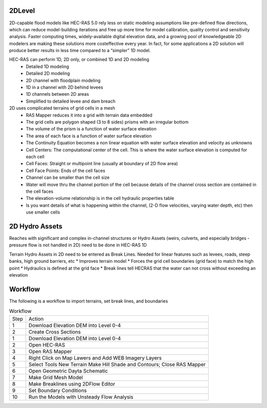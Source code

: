 2DLevel
======
2D-capable flood models like HEC-RAS 5.0 rely less on static modeling assumptions like pre-defined flow directions, which can
reduce model-building iterations and free up more time for model calibration, quality control and sensitivity analysis. Faster computing
times, widely-available digital elevation data, and a growing pool of knowledgeable 2D modelers are making these solutions more costeffective every year. In fact, for some applications a 2D solution will produce better results in less time compared to a “simpler” 1D model.

HEC-RAS can perform 1D, 2D only, or combined 1D and 2D modeling
 * Detailed 1D modeling
 * Detailed 2D modeling
 * 2D channel with floodplain modeling
 * 1D in a channel with 2D behind levees
 * 1D channels between 2D areas
 * Simplified to detailed levee and dam breach

2D uses complicated terrains of grid cells in a mesh
 * RAS Mapper reduces it into a grid with terrain data embedded
 * The grid cells are polygon shaped (3 to 8 sides) prisms with an irregular bottom
 * The volume of the prism is a function of water surface elevation
 * The area of each face is a function of water surface elevation
 * The Continuity Equation becomes a non linear equation with water surface elevation and velocity as unknowns
 * Cell Centers: The computational center of the cell. This is where the water surface elevation is computed for each cell
 * Cell Faces: Straight or multipoint line (usually at boundary of 2D flow area)
 * Cell Face Points: Ends of the cell faces
 * Channel can be smaller than the cell size
 * Water will move thru the channel portion of the cell because details of the channel cross section are contained in the cell faces
 * The elevation-volume relationship is in the cell hydraulic properties table
 * Is you want details of what is happening within the channel, (2-D flow velocities, varying water depth, etc) then use smaller cells
 
2D Hydro Assets 
=====
Reaches with significant and complex in-channel structures or Hydro Assets (weirs, culverts, and especially bridges - pressure flow is not handled in 2D) need to be done in HEC-RAS 1D

Terrain Hydro Assets in 2D need to be entered as Break Lines.
Needed for linear features such as levees, roads, steep banks, high ground barriers, etc
* Improves terrain model
* Forces the grid cell boundaries (grid face) to match the high point
* Hydraulics is defined at the grid face
* Break lines tell HECRAS that the water can not cross without exceeding an elevation

Workflow
=====
The following is a workflow to import terrains, set break lines, and boundaries

.. list-table:: Workflow

 * - Step 
   - Action
 * - 1
   - Download Elevation DEM into Level 0-4
 * - 2
   - Create Cross Sections
 * - 1
   - Download Elevation DEM into Level 0-4
 * - 2
   - Open HEC-RAS
 * - 3
   - Open RAS Mapper
 * - 4
   - Right Click on Map Lawers and Add WEB Imagery Layers
 * - 5
   - Select Tools New Terrain  Make Hill Shade and Contours; Close RAS Mapper
 * - 6
   - Open Geometric Dayta Schematic
 * - 7
   -  Make Grid Mesh Model
 * - 8
   -  Make Breaklines using 2DFlow Editor
 * - 9
   -  Set Boundary Conditions
 * - 10
   -  Run the Models with Unsteady Flow Analysis

